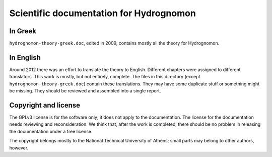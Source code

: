 Scientific documentation for Hydrognomon
========================================

In Greek
--------

``hydrognomon-theory-greek.doc``, edited in 2009, contains mostly all
the theory for Hydrognomon.

In English
----------

Around 2012 there was an effort to translate the theory to English.
Different chapters were assigned to different translators. This work
is mostly, but not entirely, complete. The files in this directory
(except ``hydrognomon-theory-greek.doc``) contain these translations.
They may have some duplicate stuff or something might be missing. They
should be reviewed and assembled into a single report.

Copyright and license
---------------------

The GPLv3 license is for the software only; it does not apply to the
documentation. The license for the documentation needs reviewing and
reconsideration. We think that, after the work is completed, there
should be no problem in releasing the documentation under a free
license.

The copyright belongs mostly to the National Technical University of
Athens; small parts may belong to other authors, however.
